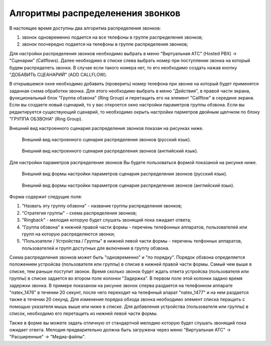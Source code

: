 Алгоритмы распределенения звонков
=================================

В настоящее время доступны два алгоритма распределения звонков:

1) звонок одновременно подается на все телефоны в группе распределения звонков;
2) звонок поочередно подается на телефоны в группе распределения звонков;

Для настройки распределения звонков необходимо выбрать в меню "Виртуальная АТС" (Hosted PBX) -> "Сценарии" (Callflows). Далее необходимо
в списке слева выбрать номер при поступлении звонка на который будем распределеть звонки.
В случае если такого номера нет, то его необходимо создать нажав кнопку "ДОБАВИТЬ СЦЕАНАРИЙ" (ADD CALLFLOW).

В открывшемся окне необходимо добавить (проверить) номер телефона при звонке на который будет применятся
заданная схема обработки звонка. Для этого необходимо выбрать в меню "Действия", в правой части экрана, функциональный блок
"Группа обзвона" (Ring Group) и перетащить его на элемент "Callflow" в середине экрана. Если вы создаете новый сценарий, то
у вас откроется окно настройки параметров группы обзвона. Если вы редактируется существующий сценарий, то необходимо окрыть настройки
парметров двойным щелчком по блоку "ГРУППА ОБЗВОНА" (Ring Group).

Внешний вид настроенного сценария распределения звонков показан на рисунках ниже.

.. figure:: images/callcenter/ring-group-ru.png

   Внешний вид настроенного сценария распределения звонков (русский язык).

.. figure:: images/callcenter/ring-group-en.png

   Внешний вид настроенного сценария распределения звонков (английский язык).


Для настройки параметров распределения звонков Вы будете пользоваться формой показаной на рисунке ниже.

.. figure:: images/callcenter/ring-group-settings-ru.png

   Внешний вид формы настройки параметров сценария распределения звонков (русский язык).

.. figure:: images/callcenter/ring-group-settings-en.png

   Внешний вид формы настройки параметров сценария распределения звонков (английский язык).


Форма содержит следущие поля:

1) "Назвать эту группу обзвона" - название группы распределения звонков;
2) "Стратегия группы" - схема распределения звонков;
3) "Ringback" - мелодия которую будет слушать звонящий пока ожидает ответа;
4) "Группа обзвона" в нижней правой части формы - перечень телефонных аппаратов, пользователей или групп на которую распределяются звонки;
5) "Пользоатели / Устройства / Группы" в нижней левой части формы - перечень телфонных аппаратов, пользователей
   и групп доступных для включения в группу обзвона.

Схема распределения звонков может быть "одновременно" и "по порядку". Порядок обзвона определяется положением устройсва (пользователя или группы)
в списке в нижней правой части формы. Самый чем выше в списке, тем раньше поступит звонок. Время сколько звонок будет ждать ответа
устройсва (пользователя или группы) в списке задается во втором поле колонки "Задержка". В первом поле этой колонки задано время задержки звонка.
В примере показаном на рисунке звонок сперва раздается на телефонном аппарате "natex_1476" в течении 20 секунт, после чего переходит на телефнный
апарат "natex_1477" и на нем раздается также в течении 20 секунд.
Для изменения порядка обхода звонка необходимо элемент списка перащить с помощью указателя мышь выше или ниже в списке.
Для добавления устройства (пользователя или группы) в список, необходимо его перетащить из нижней левой части формы.

Также в форме вы можете задать отличную от стандартной мелодию которую будет слушать звонящий пока ожидает ответа. Мелодия предварительно должна
быть загружена через меню "Виртуальная АТС" -> "Расширенные" -> "Медиа-файлы".



